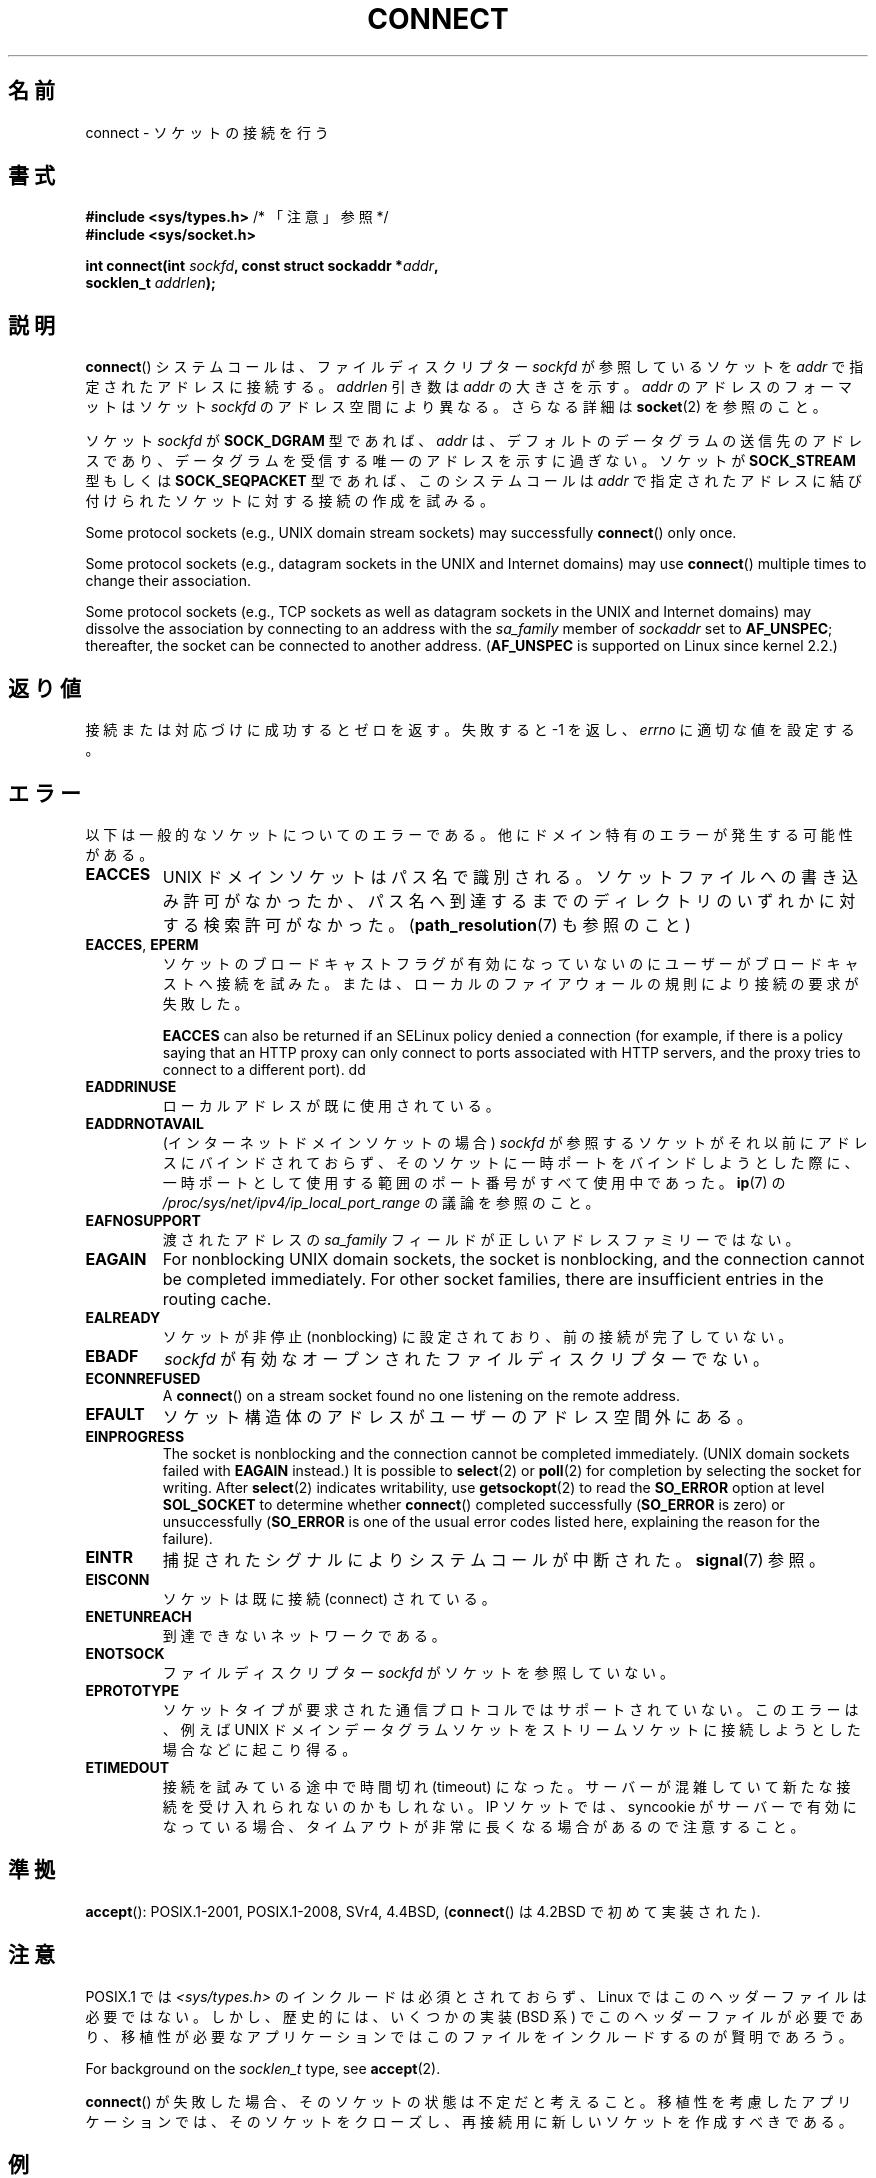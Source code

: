 .\" Copyright 1993 Rickard E. Faith (faith@cs.unc.edu)
.\" Portions extracted from /usr/include/sys/socket.h, which does not have
.\" any authorship information in it.  It is probably available under the GPL.
.\"
.\" %%%LICENSE_START(VERBATIM)
.\" Permission is granted to make and distribute verbatim copies of this
.\" manual provided the copyright notice and this permission notice are
.\" preserved on all copies.
.\"
.\" Permission is granted to copy and distribute modified versions of this
.\" manual under the conditions for verbatim copying, provided that the
.\" entire resulting derived work is distributed under the terms of a
.\" permission notice identical to this one.
.\"
.\" Since the Linux kernel and libraries are constantly changing, this
.\" manual page may be incorrect or out-of-date.  The author(s) assume no
.\" responsibility for errors or omissions, or for damages resulting from
.\" the use of the information contained herein.  The author(s) may not
.\" have taken the same level of care in the production of this manual,
.\" which is licensed free of charge, as they might when working
.\" professionally.
.\"
.\" Formatted or processed versions of this manual, if unaccompanied by
.\" the source, must acknowledge the copyright and authors of this work.
.\" %%%LICENSE_END
.\"
.\"
.\" Other portions are from the 6.9 (Berkeley) 3/10/91 man page:
.\"
.\" Copyright (c) 1983 The Regents of the University of California.
.\" All rights reserved.
.\"
.\" %%%LICENSE_START(BSD_4_CLAUSE_UCB)
.\" Redistribution and use in source and binary forms, with or without
.\" modification, are permitted provided that the following conditions
.\" are met:
.\" 1. Redistributions of source code must retain the above copyright
.\"    notice, this list of conditions and the following disclaimer.
.\" 2. Redistributions in binary form must reproduce the above copyright
.\"    notice, this list of conditions and the following disclaimer in the
.\"    documentation and/or other materials provided with the distribution.
.\" 3. All advertising materials mentioning features or use of this software
.\"    must display the following acknowledgement:
.\"     This product includes software developed by the University of
.\"     California, Berkeley and its contributors.
.\" 4. Neither the name of the University nor the names of its contributors
.\"    may be used to endorse or promote products derived from this software
.\"    without specific prior written permission.
.\"
.\" THIS SOFTWARE IS PROVIDED BY THE REGENTS AND CONTRIBUTORS ``AS IS'' AND
.\" ANY EXPRESS OR IMPLIED WARRANTIES, INCLUDING, BUT NOT LIMITED TO, THE
.\" IMPLIED WARRANTIES OF MERCHANTABILITY AND FITNESS FOR A PARTICULAR PURPOSE
.\" ARE DISCLAIMED.  IN NO EVENT SHALL THE REGENTS OR CONTRIBUTORS BE LIABLE
.\" FOR ANY DIRECT, INDIRECT, INCIDENTAL, SPECIAL, EXEMPLARY, OR CONSEQUENTIAL
.\" DAMAGES (INCLUDING, BUT NOT LIMITED TO, PROCUREMENT OF SUBSTITUTE GOODS
.\" OR SERVICES; LOSS OF USE, DATA, OR PROFITS; OR BUSINESS INTERRUPTION)
.\" HOWEVER CAUSED AND ON ANY THEORY OF LIABILITY, WHETHER IN CONTRACT, STRICT
.\" LIABILITY, OR TORT (INCLUDING NEGLIGENCE OR OTHERWISE) ARISING IN ANY WAY
.\" OUT OF THE USE OF THIS SOFTWARE, EVEN IF ADVISED OF THE POSSIBILITY OF
.\" SUCH DAMAGE.
.\" %%%LICENSE_END
.\"
.\" Modified 1997-01-31 by Eric S. Raymond <esr@thyrsus.com>
.\" Modified 1998, 1999 by Andi Kleen
.\" Modified 2004-06-23 by Michael Kerrisk <mtk.manpages@gmail.com>
.\"
.\"*******************************************************************
.\"
.\" This file was generated with po4a. Translate the source file.
.\"
.\"*******************************************************************
.\"
.\" Japanese Version Copyright (c) 1996 Yosiaki Yanagihara
.\"         all rights reserved.
.\" Translated 1996-06-25, Yosiaki Yanagihara <yosiaki@bsd2.kbnes.nec.co.jp>
.\" Updated & Modified 1997-11-06, HANATAKA Shinya <hanataka@abyss.rim.or.jp>
.\" Updated & Modified 1999-08-14, HANATAKA Shinya <hanataka@abyss.rim.or.jp>
.\" Updated & Modified 2000-01-13, Kentaro Shirakata <argrath@yo.rim.or.jp>
.\" Updated & Modified 2005-02-23, Akihiro MOTOKI <amotoki@dd.iij4u.or.jp>
.\" Updated & Modified 2005-10-05, Akihiro MOTOKI <amotoki@dd.iij4u.or.jp>
.\"
.TH CONNECT 2 2020\-04\-11 Linux "Linux Programmer's Manual"
.SH 名前
connect \- ソケットの接続を行う
.SH 書式
.nf
\fB#include <sys/types.h>\fP          /* 「注意」参照 */
\fB#include <sys/socket.h>\fP
.PP
\fBint connect(int \fP\fIsockfd\fP\fB, const struct sockaddr *\fP\fIaddr\fP\fB,\fP
\fB            socklen_t \fP\fIaddrlen\fP\fB);\fP
.fi
.SH 説明
\fBconnect\fP()  システムコールは、ファイルディスクリプター \fIsockfd\fP が参照しているソケットを \fIaddr\fP
で指定されたアドレスに接続する。 \fIaddrlen\fP 引き数は \fIaddr\fP の大きさを示す。 \fIaddr\fP のアドレスのフォーマットはソケット
\fIsockfd\fP のアドレス空間により異なる。 さらなる詳細は \fBsocket\fP(2)  を参照のこと。
.PP
ソケット \fIsockfd\fP が \fBSOCK_DGRAM\fP 型であれば、 \fIaddr\fP は、デフォルトのデータグラムの送信先のアドレスであり、
データグラムを受信する唯一のアドレスを示すに過ぎない。 ソケットが \fBSOCK_STREAM\fP 型もしくは \fBSOCK_SEQPACKET\fP
型であれば、このシステムコールは \fIaddr\fP で指定されたアドレスに結び付けられたソケットに対する接続の 作成を試みる。
.PP
Some protocol sockets (e.g., UNIX domain stream sockets)  may successfully
\fBconnect\fP()  only once.
.PP
Some protocol sockets (e.g., datagram sockets in the UNIX and Internet
domains)  may use \fBconnect\fP()  multiple times to change their association.
.PP
Some protocol sockets (e.g., TCP sockets as well as datagram sockets in the
UNIX and Internet domains)  may dissolve the association by connecting to an
address with the \fIsa_family\fP member of \fIsockaddr\fP set to \fBAF_UNSPEC\fP;
thereafter, the socket can be connected to another address.  (\fBAF_UNSPEC\fP
is supported on Linux since kernel 2.2.)
.SH 返り値
接続または対応づけに成功するとゼロを返す。 失敗すると \-1 を返し、 \fIerrno\fP に適切な値を設定する。
.SH エラー
以下は一般的なソケットについてのエラーである。他にドメイン特有のエラー が発生する可能性がある。
.TP 
\fBEACCES\fP
UNIX ドメインソケットはパス名で識別される。 ソケットファイルへの書き込み許可がなかったか、パス名へ
到達するまでのディレクトリのいずれかに対する検索許可がなかった。 (\fBpath_resolution\fP(7)  も参照のこと)
.TP 
\fBEACCES\fP, \fBEPERM\fP
ソケットのブロードキャストフラグが有効になっていないのに ユーザーがブロードキャストへ接続を試みた。または、ローカルのファイアウォールの
規則により接続の要求が失敗した。
.IP
\fBEACCES\fP can also be returned if an SELinux policy denied a connection (for
example, if there is a policy saying that an HTTP proxy can only connect to
ports associated with HTTP servers, and the proxy tries to connect to a
different port).  dd
.TP 
\fBEADDRINUSE\fP
ローカルアドレスが既に使用されている。
.TP 
\fBEADDRNOTAVAIL\fP
(インターネットドメインソケットの場合) \fIsockfd\fP が参照するソケットがそれ以前にアドレスにバインドされておらず、
そのソケットに一時ポートをバインドしようとした際に、 一時ポートとして使用する範囲のポート番号がすべて使用中であった。 \fBip\fP(7) の
\fI/proc/sys/net/ipv4/ip_local_port_range\fP の議論を参照のこと。
.TP 
\fBEAFNOSUPPORT\fP
渡されたアドレスの \fIsa_family\fP フィールドが正しいアドレスファミリーではない。
.TP 
\fBEAGAIN\fP
For nonblocking UNIX domain sockets, the socket is nonblocking, and the
connection cannot be completed immediately.  For other socket families,
there are insufficient entries in the routing cache.
.TP 
\fBEALREADY\fP
ソケットが非停止 (nonblocking) に設定されており、 前の接続が完了していない。
.TP 
\fBEBADF\fP
\fIsockfd\fP が有効なオープンされたファイルディスクリプターでない。
.TP 
\fBECONNREFUSED\fP
A \fBconnect\fP()  on a stream socket found no one listening on the remote
address.
.TP 
\fBEFAULT\fP
ソケット構造体のアドレスがユーザーのアドレス空間外にある。
.TP 
\fBEINPROGRESS\fP
The socket is nonblocking and the connection cannot be completed
immediately.  (UNIX domain sockets failed with \fBEAGAIN\fP instead.)  It is
possible to \fBselect\fP(2)  or \fBpoll\fP(2)  for completion by selecting the
socket for writing.  After \fBselect\fP(2)  indicates writability, use
\fBgetsockopt\fP(2)  to read the \fBSO_ERROR\fP option at level \fBSOL_SOCKET\fP to
determine whether \fBconnect\fP()  completed successfully (\fBSO_ERROR\fP is zero)
or unsuccessfully (\fBSO_ERROR\fP is one of the usual error codes listed here,
explaining the reason for the failure).
.TP 
\fBEINTR\fP
.\" For TCP, the connection will complete asynchronously.
.\" See http://lkml.org/lkml/2005/7/12/254
捕捉されたシグナルによりシステムコールが中断された。 \fBsignal\fP(7)  参照。
.TP 
\fBEISCONN\fP
ソケットは既に接続 (connect) されている。
.TP 
\fBENETUNREACH\fP
到達できないネットワークである。
.TP 
\fBENOTSOCK\fP
ファイルディスクリプター \fIsockfd\fP がソケットを参照していない。
.TP 
\fBEPROTOTYPE\fP
ソケットタイプが要求された通信プロトコルではサポートされていない。 このエラーは、 例えば UNIX
ドメインデータグラムソケットをストリームソケットに接続しようとした場合などに起こり得る。
.TP 
\fBETIMEDOUT\fP
接続を試みている途中で時間切れ (timeout) になった。サーバーが混雑していて 新たな接続を受け入れられないのかもしれない。 IP ソケットでは、
syncookie がサーバーで有効になっている場合、 タイムアウトが非常に長くなる場合があるので注意すること。
.SH 準拠
.\" SVr4 documents the additional
.\" general error codes
.\" .BR EADDRNOTAVAIL ,
.\" .BR EINVAL ,
.\" .BR EAFNOSUPPORT ,
.\" .BR EALREADY ,
.\" .BR EINTR ,
.\" .BR EPROTOTYPE ,
.\" and
.\" .BR ENOSR .
.\" It also
.\" documents many additional error conditions not described here.
\fBaccept\fP(): POSIX.1\-2001, POSIX.1\-2008, SVr4, 4.4BSD, (\fBconnect\fP()  は
4.2BSD で初めて実装された).
.SH 注意
POSIX.1 では \fI<sys/types.h>\fP のインクルードは必須とされておらず、 Linux
ではこのヘッダーファイルは必要ではない。 しかし、歴史的には、いくつかの実装 (BSD 系) でこのヘッダーファイルが
必要であり、移植性が必要なアプリケーションではこのファイルを インクルードするのが賢明であろう。
.PP
For background on the \fIsocklen_t\fP type, see \fBaccept\fP(2).
.PP
\fBconnect\fP() が失敗した場合、そのソケットの状態は不定だと考えること。
移植性を考慮したアプリケーションでは、そのソケットをクローズし、再接続用に新しいソケットを作成すべきである。
.SH 例
\fBconnect\fP()  の利用例が \fBgetaddrinfo\fP(3)  に記載されている。
.SH 関連項目
\fBaccept\fP(2), \fBbind\fP(2), \fBgetsockname\fP(2), \fBlisten\fP(2), \fBsocket\fP(2),
\fBpath_resolution\fP(7), \fBselinux\fP(8)
.SH この文書について
この man ページは Linux \fIman\-pages\fP プロジェクトのリリース 5.10 の一部である。プロジェクトの説明とバグ報告に関する情報は
\%https://www.kernel.org/doc/man\-pages/ に書かれている。
